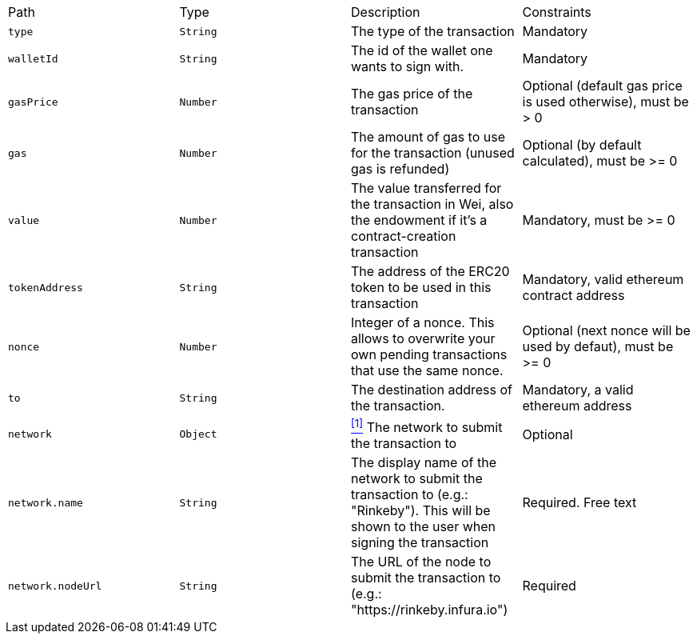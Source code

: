 |===
|Path|Type|Description|Constraints
|`+type+`
|`+String+`
|The type of the transaction
|Mandatory
|`+walletId+`
|`+String+`
|The id of the wallet one wants to sign with.
|Mandatory
|`+gasPrice+`
|`+Number+`
|The gas price of the transaction
|Optional (default gas price is used otherwise), must be > 0
|`+gas+`
|`+Number+`
|The amount of gas to use for the transaction (unused gas is refunded)
|Optional (by default calculated), must be >= 0
|`+value+`
|`+Number+`
|The value transferred for the transaction in Wei, also the endowment if it's a contract-creation transaction
|Mandatory, must be >= 0
|`+tokenAddress+`
|`+String+`
|The address of the ERC20 token to be used in this transaction
|Mandatory, valid ethereum contract address
|`+nonce+`
|`+Number+`
|Integer of a nonce. This allows to overwrite your own pending transactions that use the same nonce.
|Optional (next nonce will be used by defaut), must be >= 0
|`+to+`
|`+String+`
|The destination address of the transaction.
|Mandatory, a valid ethereum address
|`+network+`
|`+Object+`
|<<erc20-network, ^[1]^>> The network to submit the transaction to
|Optional
|`+network.name+`
|`+String+`
|The display name of the network to submit the transaction to (e.g.: "Rinkeby"). This will be shown to the user when signing the transaction
|Required. Free text
|`+network.nodeUrl+`
|`+String+`
|The URL of the node to submit the transaction to (e.g.: "https://rinkeby.infura.io")
|Required
|===
